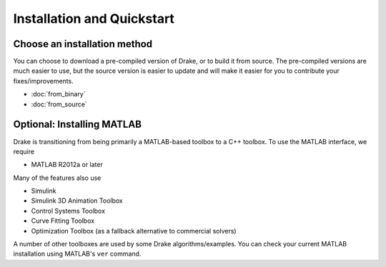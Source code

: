 
***************************
Installation and Quickstart
***************************


Choose an installation method
=============================

You can choose to download a pre-compiled version of Drake, or to build it from source.  The pre-compiled versions are much easier to use, but the source version is easier to update and will make it easier for you to contribute your fixes/improvements.

* :doc:`from_binary`
* :doc:`from_source`


Optional: Installing MATLAB
===========================

Drake is transitioning from being primarily a MATLAB-based toolbox to a C++ toolbox.  To use the MATLAB interface, we require

* MATLAB R2012a or later

Many of the features also use

* Simulink
* Simulink 3D Animation Toolbox
* Control Systems Toolbox
* Curve Fitting Toolbox
* Optimization Toolbox (as a fallback alternative to commercial solvers)

A number of other toolboxes are used by some Drake algorithms/examples.  You can check your current MATLAB installation using MATLAB's ``ver`` command.


